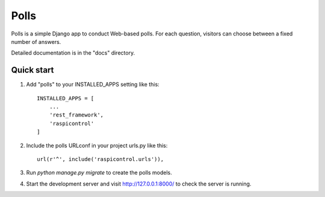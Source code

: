 =====
Polls
=====

Polls is a simple Django app to conduct Web-based polls. For each
question, visitors can choose between a fixed number of answers.

Detailed documentation is in the "docs" directory.

Quick start
-----------

1. Add "polls" to your INSTALLED_APPS setting like this::

    INSTALLED_APPS = [
        ...
        'rest_framework',
    	'raspicontrol'
    ]

2. Include the polls URLconf in your project urls.py like this::

    url(r'^', include('raspicontrol.urls')),

3. Run `python manage.py migrate` to create the polls models.

4. Start the development server and visit http://127.0.0.1:8000/ to check the server is running.


